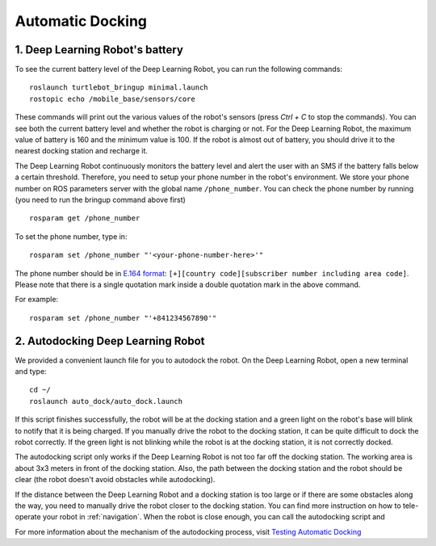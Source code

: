 =================
Automatic Docking
=================

1. Deep Learning Robot's battery
--------------------------------
To see the current battery level of the Deep Learning Robot, you can run the following commands::

    roslaunch turtlebot_bringup minimal.launch
    rostopic echo /mobile_base/sensors/core

These commands will print out the various values of the robot's sensors (press *Ctrl + C* to stop the commands).
You can see both the current battery level and whether the robot is charging or not.
For the Deep Learning Robot, the maximum value of battery is 160 and the minimum value is 100.
If the robot is almost out of battery, you should drive it to the nearest docking station and recharge it.

The Deep Learning Robot continuously monitors the battery level and alert the user with an SMS if the battery falls
below a certain threshold.
Therefore, you need to setup your phone number in the robot's environment.
We store your phone number on ROS parameters server with the global name ``/phone_number``.
You can check the phone number by running (you need to run the bringup command above first) ::

    rosparam get /phone_number

To set the phone number, type in::

    rosparam set /phone_number "'<your-phone-number-here>'"

The phone number should be in `E.164 format <https://en.wikipedia.org/wiki/E.164>`_:
``[+][country code][subscriber number including area code]``.
Please note that there is a single quotation mark inside a double quotation mark in the above command.

For example::

    rosparam set /phone_number "'+841234567890'"

2. Autodocking Deep Learning Robot
----------------------------------
We provided a convenient launch file for you to autodock the robot.
On the Deep Learning Robot, open a new terminal and type::

    cd ~/
    roslaunch auto_dock/auto_dock.launch

If this script finishes successfully, the robot will be at the docking station and a green light on the robot's base
will blink to notify that it is being charged.
If you manually drive the robot to the docking station, it can be quite difficult to dock the robot correctly.
If the green light is not blinking while the robot is at the docking station, it is not correctly docked.

The autodocking script only works if the Deep Learning Robot is not too far off the docking station.
The working area is about 3x3 meters in front of the docking station.
Also, the path between the docking station and the robot should be clear (the robot doesn't avoid obstacles
while autodocking).

If the distance between the Deep Learning Robot and a docking station is too large or if there are some obstacles along
the way, you need to manually drive the robot closer to the docking station.
You can find more instruction on how to tele-operate your robot in :ref:`navigation`.
When the robot is close enough, you can call the autodocking script and

For more information about the mechanism of the autodocking process, visit `Testing Automatic Docking <http://wiki.ros.org/kobuki/Tutorials/Testing%20Automatic%20Docking>`_
